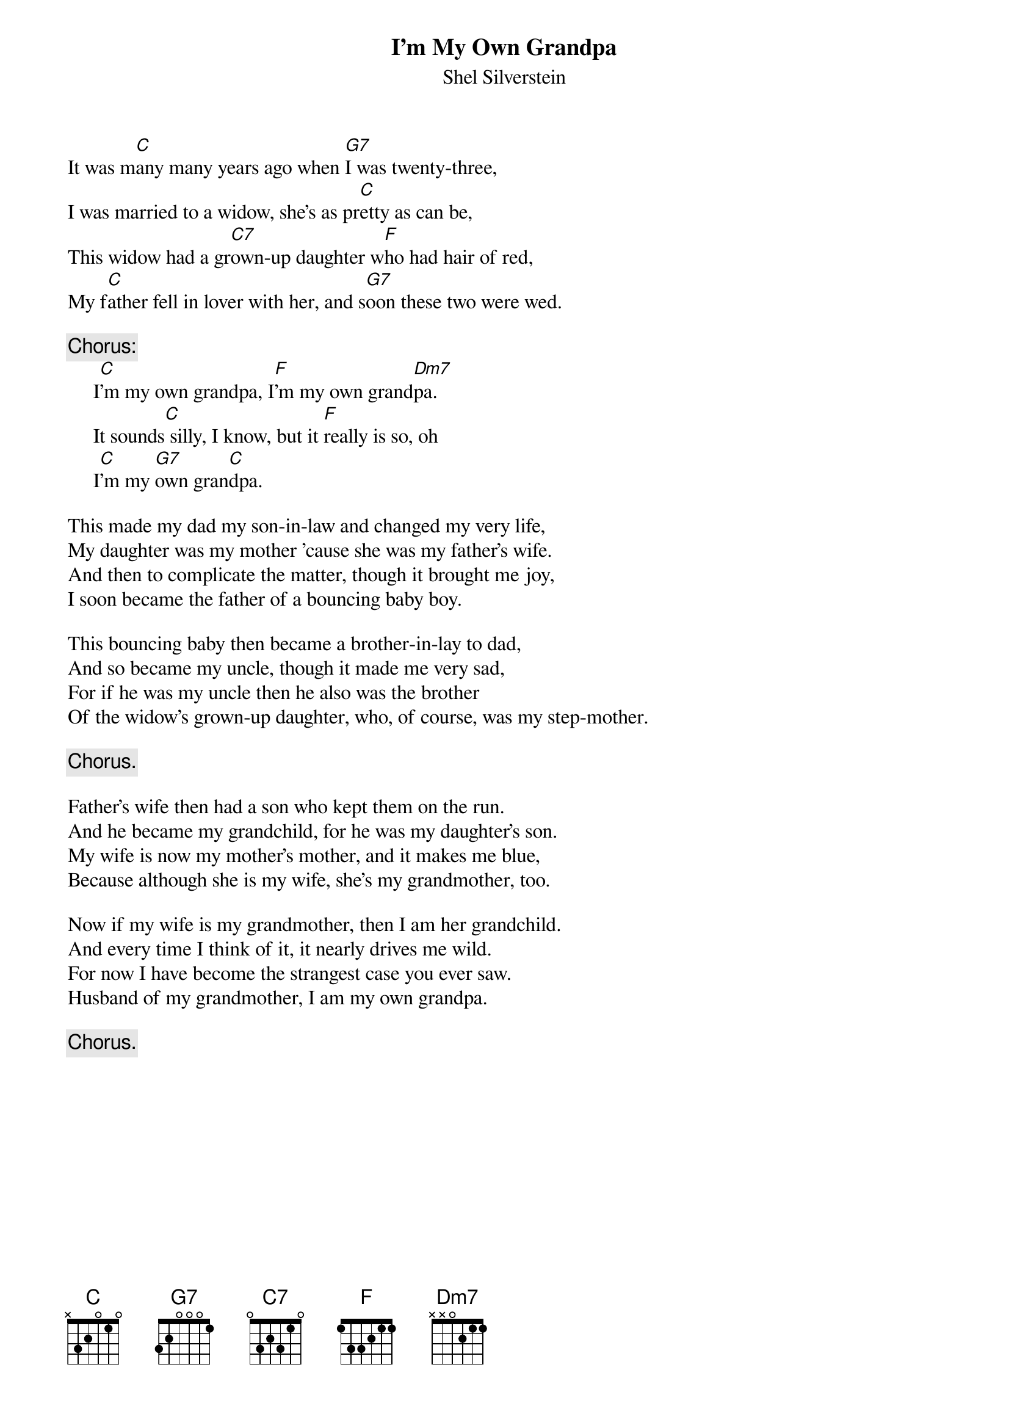 #047
{title:I'm My Own Grandpa}
{st:Shel Silverstein}
It was m[C]any many years ago when [G7]I was twenty-three,
I was married to a widow, she's as pr[C]etty as can be,
This widow had a gr[C7]own-up daughter w[F]ho had hair of red,
My f[C]ather fell in lover with her, and s[G7]oon these two were wed.

{c:Chorus:}
     I[C]'m my own grandpa, I[F]'m my own grand[Dm7]pa.
     It sounds[C] silly, I know, but it [F]really is so, oh
     I[C]'m my [G7]own gran[C]dpa.

This made my dad my son-in-law and changed my very life,
My daughter was my mother 'cause she was my father's wife.
And then to complicate the matter, though it brought me joy,
I soon became the father of a bouncing baby boy.

This bouncing baby then became a brother-in-lay to dad,
And so became my uncle, though it made me very sad,
For if he was my uncle then he also was the brother
Of the widow's grown-up daughter, who, of course, was my step-mother.

     {c:Chorus.}

Father's wife then had a son who kept them on the run.
And he became my grandchild, for he was my daughter's son.
My wife is now my mother's mother, and it makes me blue,
Because although she is my wife, she's my grandmother, too.

Now if my wife is my grandmother, then I am her grandchild.
And every time I think of it, it nearly drives me wild.
For now I have become the strangest case you ever saw.
Husband of my grandmother, I am my own grandpa.

     {c:Chorus.}
#
# Submitted to the ftp.nevada.edu:/pub/guitar archives
# by Steve Putz <putz@parc.xerox.com> 
# 7 September 1992
